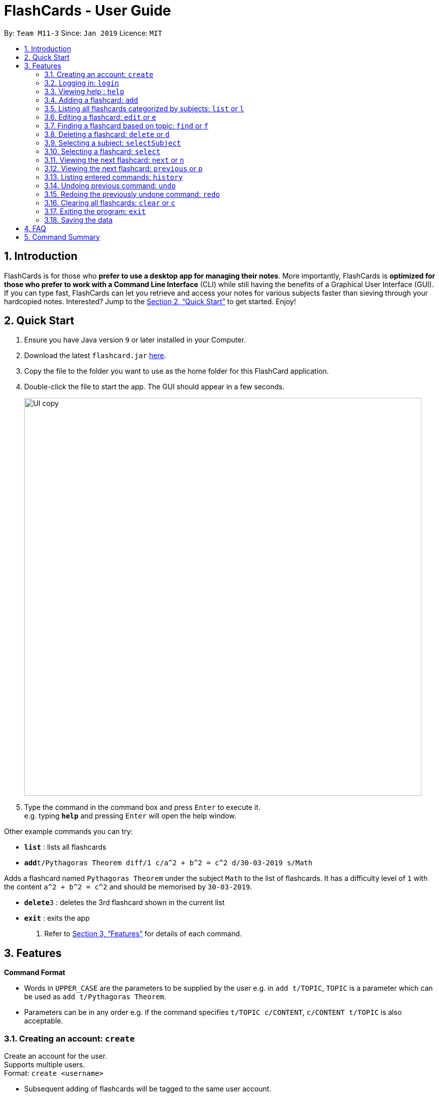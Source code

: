 = FlashCards - User Guide
:site-section: UserGuide
:toc:
:toc-title:
:toc-placement: preamble
:sectnums:
:imagesDir: images
:stylesDir: stylesheets
:xrefstyle: full
:experimental:
ifdef::env-github[]
:tip-caption: :bulb:
:note-caption: :information_source:
endif::[]
:repoURL: https://github.com/cs2113-ay1819s2-m11-3/main/

By: `Team M11-3`      Since: `Jan 2019`      Licence: `MIT`

== Introduction

FlashCards is for those who *prefer to use a desktop app for managing their notes*.
More importantly, FlashCards is *optimized for those who prefer to work with a Command Line Interface* (CLI) while still having the benefits of a Graphical User Interface (GUI). If you can type fast, FlashCards can let you retrieve and access your notes for various subjects faster than sieving through your hardcopied notes. Interested? Jump to the <<Quick Start>> to get started. Enjoy!

== Quick Start

.  Ensure you have Java version `9` or later installed in your Computer.
.  Download the latest `flashcard.jar` link:{repoURL}/releases[here].
.  Copy the file to the folder you want to use as the home folder for this FlashCard application.
.  Double-click the file to start the app. The GUI should appear in a few seconds.
+
image::UI copy.png[width="790"]
+
.  Type the command in the command box and press kbd:[Enter] to execute it. +
e.g. typing *`help`* and pressing kbd:[Enter] will open the help window.

Other example commands you can try:

* *`list`* : lists all flashcards
* **`add`**`t/Pythagoras Theorem diff/1 c/a^2 + b^2 = c^2 d/30-03-2019 s/Math`

Adds a flashcard named `Pythagoras Theorem` under the subject `Math` to the list of flashcards.
It has a difficulty level of `1` with the content `a^2 + b^2 = c^2` and should be memorised by `30-03-2019`.

* **`delete`**`3` : deletes the 3rd flashcard shown in the current list
* *`exit`* : exits the app

.  Refer to <<Features>> for details of each command.

[[Features]]
== Features

====
*Command Format*

* Words in `UPPER_CASE` are the parameters to be supplied by the user
e.g. in `add t/TOPIC`, `TOPIC` is a parameter which can be used as `add t/Pythagoras Theorem`.
* Parameters can be in any order e.g. if the command specifies `t/TOPIC c/CONTENT`, `c/CONTENT t/TOPIC` is also acceptable.
====

=== Creating an account: `create`

Create an account for the user. +
Supports multiple users. +
Format: `create <username>`

* Subsequent adding of flashcards will be tagged to the same user account.

Examples:

* `create John Doe`
A new user account called "John Doe" is created.

=== Logging in: `login`

Login to the user account to perform operations pertaining to your own flashcards. +
Secures the data with a password. +
Supports multiple users. +
Format: `login <username> <password>`

Examples:

* `login John Doe john123`
The user can login using the username and password to be "John Doe" and "john123" respectively.

=== Viewing help : `help`

Displays the list of commands.

Format: `help`

//don't need to put examples but maybe can put pictures if necessary.
// tag::add[]
=== Adding a flashcard: `add`

Adds a flashcard. +
Format: `add t/TOPIC diff/DIFFICULTY c/CONTENT s/SUBJECT`

* `TOPIC`: Title of the flashcard.
* `DIFFICULTY`: Difficulty level of the flashcard's content indicated by a positive integer 1, 2, or 3 only.
* `CONTENT`: Content of the flashcard.
* `SUBJECT`: Subject of the flashcard.


*Examples:*

* `add t/Pythagoras Theorem diff/1 c/a^2 + b^2 = c^2 s/Math` +
Adds a flashcard named "Pythagoras Theorem" under the subject "Math" to the list of flashcards.
It has the content "a^2 + b^2 = c^2" and a difficulty level of "1".

* `add t/Photosynthesis diff/1 c/A chemical reaction that takes place inside a plant, producing food for the plant to survive s/Science` +
Adds a flashcard named "Photosynthesis" under the subject "Science" to the list of flashcards.
It has the content "A chemical reaction that takes place inside a plant, producing food for the plant to survive" and a difficulty level of "1".


The flashcard that was just added will be displayed in the flashcards panel.
// end::add[]

=== Listing all flashcards categorized by subjects: `list` or `l`

Displays an indexed list of flashcards categorized by subjects. +
Format: `list` or `l`

Subject tags will be colour-coded. Same subject tags will have the same colour.

// tag::edit[]
=== Editing a flashcard: `edit` or `e`

Edits field(s) of a specified flashcard. +

Enter the index of the flashcard to edit, followed by the field(s) you wish to edit. +
Format: `edit INDEX [t/TOPIC] [diff/DIFFICULTY] [c/CONTENT] [d/DEADLINE] [s/SUBJECT]` +


* `INDEX`: Index number of the flashcard to be edited. This index number will be shown in the displayed list of flashcards in the flashcards panel.
*Must be a positive integer* such as 1, 2, 3, ... +
* `[t/TOPIC] [diff/DIFFICULTY] [c/CONTENT] [d/DEADLINE] [s/SUBJECT]`: *At least one* of these fields enclosed in [ ]
must be present. +

*Steps to edit a flashcard:* +

* Click on a subject in the subjects panel; or +
* Enter the `selectSubject` command to select a subject (see Section 3.9.); then +
* Use the `edit` command to edit a flashcard +

*Examples:* +

** *Editing 1 field*
*** After clicking on a subject e.g. Math, flashcards that are tagged under "Math" will be displayed in the flashcards panel. +
Next, enter `edit 1 s/Science` or `e 1 s/Science` to edit the flashcard with index "1". It will replace its existing subject with "Science".

*** After entering this command `selectSubject English`, all flashcards that are tagged under "English" will be displayed in the flashcards panel. +
Next, enter `edit 2 c/The quick brown fox` or `e 2 c/The quick brown fox` to edit the flashcard with index "2". It will replace its existing content with "The quick brown fox".

** *Editing more than 1 field*
*** After clicking on a subject e.g. Math, flashcards that are tagged under "Math" will be displayed in the flashcards panel. +
Next, enter `edit 1 c/Plants s/Science` or `e 1 c/Plants s/Science` to edit the flashcard with index "1". It will replace its existing content with "Plants" and subject with "Science".

*** After entering this command `selectSubject English`, all flashcards that are tagged under "English" will be displayed in the flashcards panel. +
Next, enter `edit 1 t/Brown Fox diff/1` or `e 1 t/Brown Fox diff/1` to edit the flashcard with index "1". It will replace its existing topic with "Brown Fox" and difficulty level with "1".

The edited flashcard will be updated and displayed in the flashcards panel.
// end::edit[]

=== Finding a flashcard based on topic: `find` or `f`

Find flashcards based on the given keyword. +
Format: `find KEYWORD [MORE_KEYWORDS]` +


* `KEYWORD`: The keyword to find flashcards with +
* `[MORE_KEYWORDS]`: More than one keyword is accepted but *at least one* keyword is needed. +

*Things to note:* +

* The search is case insensitive. e.g `fox` will match `Fox`.
* The order of the keywords does not matter. e.g. `Pythagoras Theorem` will match `Theorem Pythagoras`.
* The search is based on the flashcard's topic.
* Only full words will be matched e.g. `Theorem` will not match `Theorems`.
* Flashcards containing the keyword will be displayed (i.e. `OR` search). e.g. `Photosynthesis Theorem` will return `Photosynthesis` and `Pythagoras Theorem` flashcards.


*Examples:* +

* `find Theorem` +
Returns "Pythagoras Theorem" and "Bayes Theorem" flashcards and any flashcards whose topic contains `Theorem`.
* `f sun fox` +
Returns any flashcards whose topic contains `sun` or `fox` such as "Brown fox" and "Rising sun" flashcards.


The flashcard(s) whose topic matches any of the keywords given will be displayed in the list of flashcards.
// tag::delete[]

=== Deleting a flashcard: `delete` or `d`

Deletes the specified flashcard. +

Enter the index of a flashcard to be deleted. +
Format: `delete INDEX` +

* `INDEX`: Index number of the flashcard to be deleted. This index number will be shown in the displayed list of flashcards.
           *Must be a positive integer* such as 1, 2, 3, ... +

*Steps to delete a flashcard:* +

* Click on a subject in the subjects panel; or +
* Enter the `selectSubject` command to select a subject (see Section 3.9.); then +
* Use the `delete` command to delete a flashcard +

*Examples:* +

* After clicking on a subject e.g. Math, flashcards that are tagged under "Math" will be displayed in the flashcards panel. +
Next, enter `delete 2` or `d 2` to delete the specified flashcard at index 2.

* After entering this command `selectSubject English`, all flashcards that are tagged under "English" will be displayed in the flashcards panel. +
Next, enter `delete 1` or `d 1` to delete the specified flashcard at index 1.

The updated list of flashcards will be displayed in the flashcards panel.
// end::delete[]

=== Selecting a subject: `selectSubject`



// tag::selectFlashcard[]
=== Selecting a flashcard: `select`

Selects the flashcard identified by the index number used in the displayed list of flashcards. +
Format: `select INDEX` +

* `INDEX`: Index number of the flashcard to be selected. This index number will be shown in the displayed list of flashcards.
*Must be a positive integer* such as 1, 2, 3, ... +


*Steps to select a flashcard:* +

* Click on a subject in the subjects panel; or +
* Enter the `selectSubject` command to select a subject (see Section 3.9.); then +
* Use the `select` command to select a flashcard +


*Examples:* +

* After clicking on a subject e.g. Math, flashcards that are tagged under "Math" will be displayed in the flashcards panel. +
Next, enter `select 2` to select the 2nd flashcard of the subject "Math" in the flashcards panel.

* After entering this command `selectSubject English`, all flashcards that are tagged under "English" will be displayed in the flashcards panel. +
Next, enter `select 1` to select the 1st flashcard of the subject "English" in the flashcards panel.
// end::selectFlashcard[]

// tag::togglemode[]
=== Viewing the next flashcard: `next` or `n`

Views the next flashcard in line. +
Format: `next` or `n` +

* Selects the next flashcard and displays its content +

*Steps to view next flashcard:* +

* Use the `select` command (see Section 3.9) to select a flashcard first. +
* Use this `next` / `n` command to go to the next flashcard. +

*Examples:* +

* `select 2` +
Selects the 2nd flashcard in the list. +
`next` +
Selects the next flashcard in the list (i.e. the 3rd flashcard); and +
Displays the content of this flashcard.
* `select 5` +
Selects the 5th flashcard in the list. +
`n` +
Displays the next flashcard in the list (i.e. the 6th flashcard); and +
Displays the content of this flashcard.

The next flashcard in line will be selected and its content will be displayed.

=== Viewing the next flashcard: `previous` or `p`

Views the previous flashcard in line. +
Format: `previous` or `p` +

* Selects the previous flashcard and displays its content +

*Steps to view previous flashcard:* +

* Use the `select` command (see Section 3.9) to select a flashcard first. +
* Use this `previous` / `p` command to go to the previous flashcard. +

*Examples: +

* `select 2` +
Selects the 2nd flashcard in the list. +
`previous` +
Selects the previous flashcard in the list (i.e. the 1st flashcard); and +
Displays the content of this flashcard.
* `select 5` +
Selects the 5th flashcard in the list. +
`p` +
Selects the previous flashcard in the list (i.e. the 4th flashcard); and +
Displays the content of this flashcard.

The previous flashcard in line will be selected and its content will be displayed.

// end::togglemode[]
=== Listing entered commands: `history`

Lists all the commands that you have entered in reverse chronological order. +
Format: `history`

[NOTE]
====
Pressing the kbd:[&uarr;] and kbd:[&darr;] arrows will display the previous and next input respectively in the command box.
====

// tag::undoredo[]
=== Undoing previous command: `undo`

Restores the flashcard to the state before the previous _undoable_ command was executed. +
Format: `undo`

[NOTE]
====
Undoable commands: those commands that modify the flashcard's content (`add`, `delete`, `edit` and `clear`).
====

Examples:

* `delete 1` +
Deletes the 1st flashcard in the list. +
`list` +
Lists all flashcards. +
`undo` +
Reverses the `delete 1` command.


* `select 1` +
Selects the 1st flashcard in the list. +
`list` +
Lists all flashcards. +
`undo` +
The `undo` command fails as there are no undoable commands executed previously.

* `delete 1` +
Deletes the 1st flashcard in the list. +
`clear` +
Clear all flashcards. +
`undo` +
Reverses the `clear` command +
`undo` +
Reverses the `delete 1` command +


=== Redoing the previously undone command: `redo`

Reverses the most recent `undo` command. +
Format: `redo`

Examples:

* `delete 1` +
Deletes the 1st flashcard in the list. +
`undo` +
Reverses the `delete 1` command +
`redo` +
Reapplies the `delete 1` command +

* `delete 1` +
Deletes the 1st flashcard in the list. +
`redo` +
The `redo` command fails as there are no `undo` commands executed previously.

* `delete 1` +
Deletes the 1st flashcard in the list. +
`clear` +
Clears all flashcards. +
`undo` +
Reverses the `clear` command +
`undo` +
Reverses the `delete 1` command +
`redo` +
Reapplies the `delete 1` command +
`redo` +
Reapplies the `clear` command +

// end::undoredo[]

=== Clearing all flashcards: `clear` or `c`

Clears all flashcards. +
Format: `clear` or `c`

=== Exiting the program: `exit`

Exits the program. +
Format: `exit`

=== Saving the data

FlashCards data is saved in the hard disk automatically after any command that changes the data. +

There is no need to save manually.

== FAQ

*Q: How do I transfer my data to another Computer?* +
*A*: Install the app in the other computer and overwrite the empty data file it creates with the file that contains the data of your previous FlashCard Book folder.

== Command Summary

* *Add* :
`add t/TOPIC diff/DIFFICULTY c/CONTENT d/DEADLINE s/SUBJECT` +
e.g. `add t/Pythagoras Theorem diff/1 c/a^2 + b^2 = c^2 d/30-03-2019 s/Math`
* *Clear* : `clear` or `c`
* *Delete* : `delete INDEX` +
e.g. `delete 3` or `d 3`
* *Edit* : `edit INDEX [t/TOPIC] [diff/DIFFICULTY] [c/CONTENT] [d/DEADLINE] [s/SUBJECT]` +
e.g. `edit 2 s/Science` or `e 2 c/The quick brown fox`
* *Find* : `find KEYWORD [MORE_KEYWORDS]` +
e.g. `find Theorem` or `f sun fox`
* *Help* : `help`
* *History* : `history`
* *List* : `list` or `l`
* *Next* : `next` or `n`
* *Previous* : `previous` or `p`
* *Redo* : `redo`
* *Select* : `select INDEX` +
e.g.`select 2`
* *Select Subject* : `selectSubject SUBJECT` +
e.g. `selectSubject Math`
* *Undo* : `undo`
